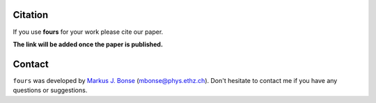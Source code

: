 Citation
========

If you use **fours** for your work please cite our paper.

**The link will be added once the paper is published.**

Contact
=======

``fours`` was developed by
`Markus J. Bonse <https://ipa.phys.ethz.ch/people/person-detail.MjIxMTA5.TGlzdC8zNDM1LDU5MTA3MzQ0MA==.html>`_
(mbonse@phys.ethz.ch). Don't hesitate to contact me if you have any
questions or suggestions.